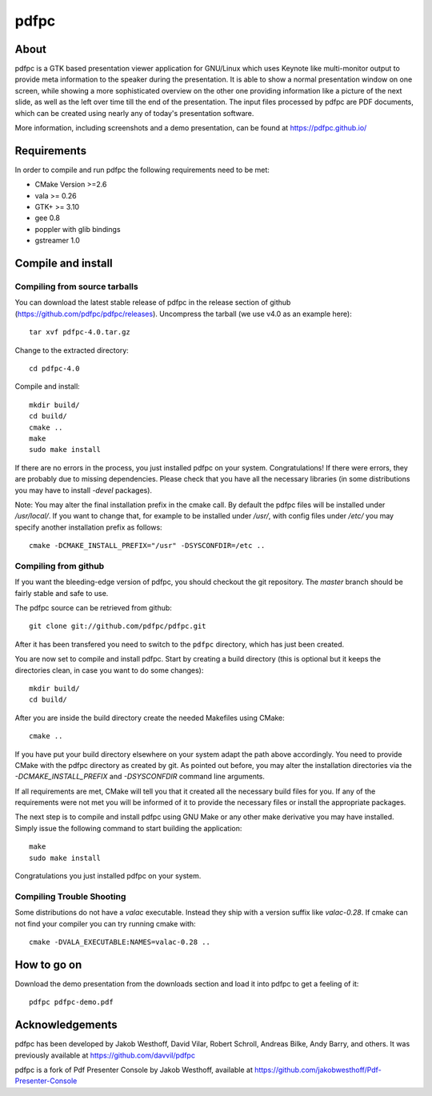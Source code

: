 =====
pdfpc
=====

About
=====

pdfpc is a GTK based presentation viewer application for GNU/Linux which uses
Keynote like multi-monitor output to provide meta information to the speaker
during the presentation. It is able to show a normal presentation window on one
screen, while showing a more sophisticated overview on the other one providing
information like a picture of the next slide, as well as the left over time
till the end of the presentation. The input files processed by pdfpc are PDF
documents, which can be created using nearly any of today's presentation
software.

More information, including screenshots and a demo presentation, can be found
at https://pdfpc.github.io/

Requirements
============

In order to compile and run pdfpc the following
requirements need to be met:

- CMake Version >=2.6
- vala >= 0.26
- GTK+ >= 3.10
- gee 0.8
- poppler with glib bindings
- gstreamer 1.0

Compile and install
===================

Compiling from source tarballs
------------------------------

You can download the latest stable release of pdfpc in the release section of
github (https://github.com/pdfpc/pdfpc/releases). Uncompress the tarball (we
use v4.0 as an example here)::

    tar xvf pdfpc-4.0.tar.gz

Change to the extracted directory::

    cd pdfpc-4.0

Compile and install::

    mkdir build/
    cd build/
    cmake ..
    make
    sudo make install

If there are no errors in the process, you just installed pdfpc on your system.
Congratulations! If there were errors, they are probably due to missing
dependencies. Please check that you have all the necessary libraries (in some
distributions you may have to install *-devel* packages).

Note: You may alter the final installation prefix in the cmake call. By default
the pdfpc files will be installed under */usr/local/*. If you want to change
that, for example to be installed under */usr/*, with config files under
*/etc/* you may specify another installation prefix as follows::

    cmake -DCMAKE_INSTALL_PREFIX="/usr" -DSYSCONFDIR=/etc ..

Compiling from github
---------------------

If you want the bleeding-edge version of pdfpc, you should checkout the git
repository. The *master* branch should be fairly stable and safe to use.

The pdfpc source can be retrieved from github::

    git clone git://github.com/pdfpc/pdfpc.git

After it has been transfered you need to switch to the ``pdfpc`` directory,
which has just been created.

You are now set to compile and install pdfpc.  Start by creating a build
directory (this is optional but it keeps the directories clean, in case you
want to do some changes)::

    mkdir build/
    cd build/

After you are inside the build directory create the needed Makefiles using
CMake::

    cmake ..

If you have put your build directory elsewhere on your system adapt the path
above accordingly. You need to provide CMake with the pdfpc directory as
created by git. As pointed out before, you may alter the installation
directories via the *-DCMAKE_INSTALL_PREFIX* and *-DSYSCONFDIR* command line
arguments.

If all requirements are met, CMake will tell you that it created all the
necessary build files for you. If any of the requirements were not met you will
be informed of it to provide the necessary files or install the appropriate
packages.

The next step is to compile and install pdfpc using GNU Make or any other make
derivative you may have installed. Simply issue the following command to start
building the application::

    make
    sudo make install

Congratulations you just installed pdfpc on your system.

Compiling Trouble Shooting
--------------------------

Some distributions do not have a *valac* executable. Instead they ship with a
version suffix like *valac-0.28*. If cmake can not find your compiler you can
try running cmake with::

    cmake -DVALA_EXECUTABLE:NAMES=valac-0.28 ..

How to go on
============

Download the demo presentation from the downloads section and load it into
pdfpc to get a feeling of it::

    pdfpc pdfpc-demo.pdf

Acknowledgements
================

pdfpc has been developed by Jakob Westhoff, David Vilar, Robert Schroll, Andreas
Bilke, Andy Barry, and others.  It was previously available at
https://github.com/davvil/pdfpc

pdfpc is a fork of Pdf Presenter Console by Jakob Westhoff, available at
https://github.com/jakobwesthoff/Pdf-Presenter-Console


..
   Local Variables:
   mode: rst
   fill-column: 79
   End: 
   vim: et syn=rst tw=79
